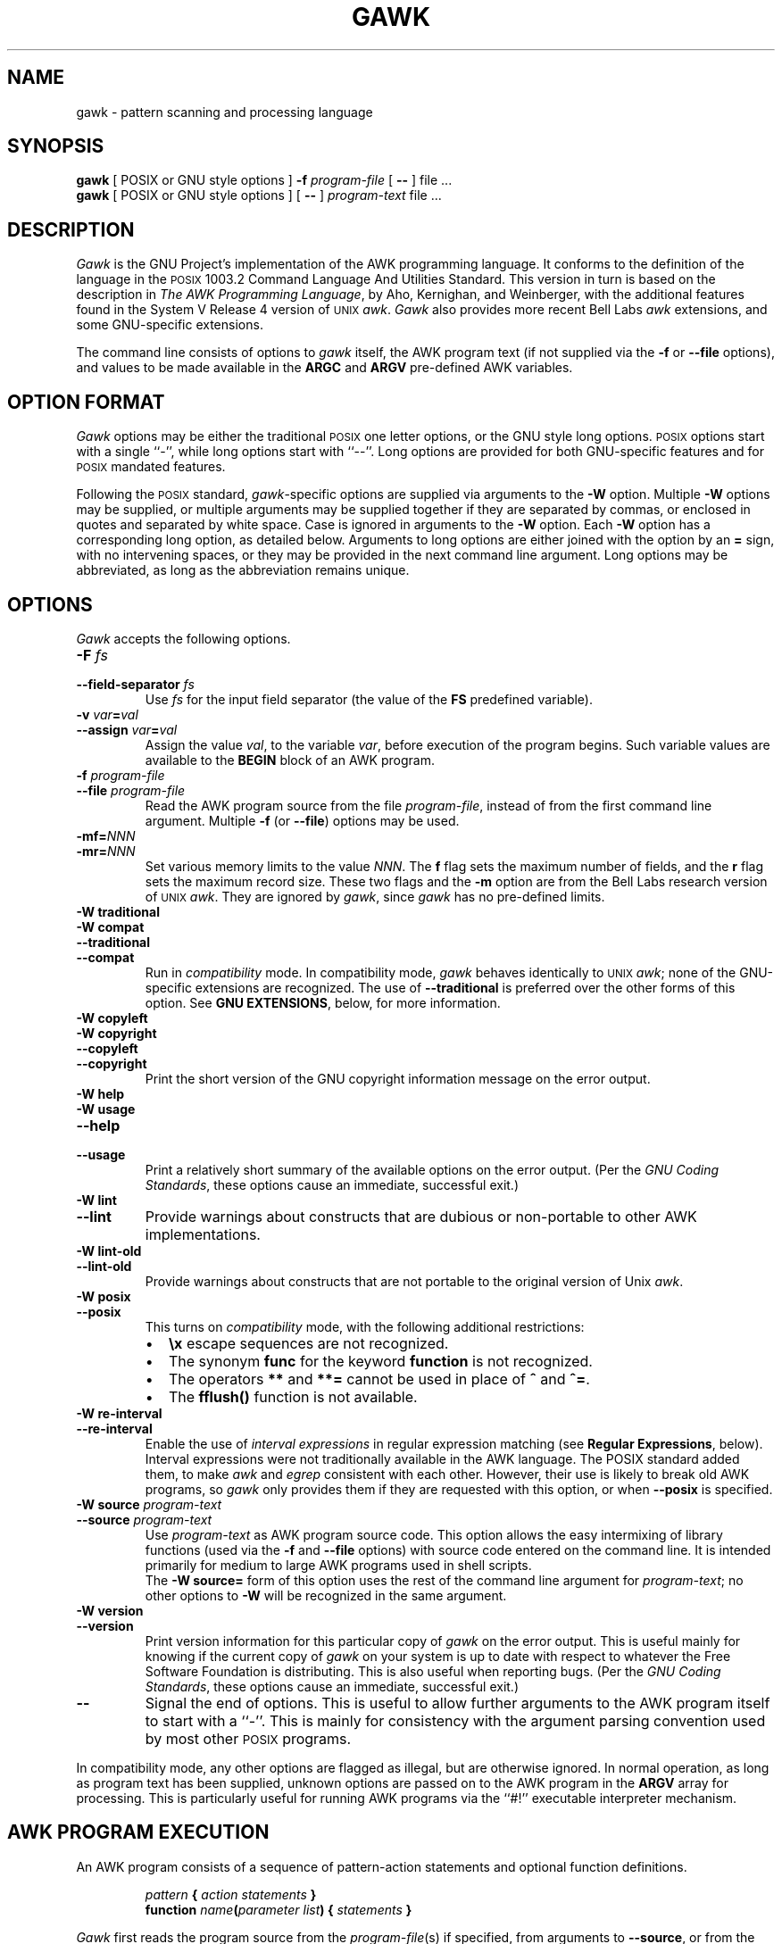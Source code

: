 .ds PX \s-1POSIX\s+1
.ds UX \s-1UNIX\s+1
.ds AN \s-1ANSI\s+1
.TH GAWK 1 "Dec 28 1995" "Free Software Foundation" "Utility Commands"
.SH NAME
gawk \- pattern scanning and processing language
.SH SYNOPSIS
.B gawk
[ POSIX or GNU style options ]
.B \-f
.I program-file
[
.B \-\^\-
] file .\^.\^.
.br
.B gawk
[ POSIX or GNU style options ]
[
.B \-\^\-
]
.I program-text
file .\^.\^.
.SH DESCRIPTION
.I Gawk
is the GNU Project's implementation of the AWK programming language.
It conforms to the definition of the language in
the \*(PX 1003.2 Command Language And Utilities Standard.
This version in turn is based on the description in
.IR "The AWK Programming Language" ,
by Aho, Kernighan, and Weinberger,
with the additional features found in the System V Release 4 version
of \*(UX
.IR awk .
.I Gawk
also provides more recent Bell Labs
.I awk
extensions, and some GNU-specific extensions.
.PP
The command line consists of options to
.I gawk
itself, the AWK program text (if not supplied via the
.B \-f
or
.B \-\^\-file
options), and values to be made
available in the
.B ARGC
and
.B ARGV
pre-defined AWK variables.
.SH OPTION FORMAT
.PP
.I Gawk
options may be either the traditional \*(PX one letter options,
or the GNU style long options.  \*(PX options start with a single ``\-'',
while long options start with ``\-\^\-''.
Long options are provided for both GNU-specific features and
for \*(PX mandated features.
.PP
Following the \*(PX standard,
.IR gawk -specific
options are supplied via arguments to the
.B \-W
option.  Multiple
.B \-W
options may be supplied, or multiple arguments may be supplied together
if they are separated by commas, or enclosed in quotes and separated
by white space.
Case is ignored in arguments to the
.B \-W
option.
Each
.B \-W
option has a corresponding long option, as detailed below.
Arguments to long options are either joined with the option
by an
.B =
sign, with no intervening spaces, or they may be provided in the
next command line argument.
Long options may be abbreviated, as long as the abbreviation
remains unique.
.SH OPTIONS
.PP
.I Gawk
accepts the following options.
.TP
.PD 0
.BI \-F " fs"
.TP
.PD
.BI \-\^\-field-separator " fs"
Use
.I fs
for the input field separator (the value of the
.B FS
predefined
variable).
.TP
.PD 0
\fB\-v\fI var\fB\^=\^\fIval\fR
.TP
.PD
\fB\-\^\-assign \fIvar\fB\^=\^\fIval\fR
Assign the value
.IR val ,
to the variable
.IR var ,
before execution of the program begins.
Such variable values are available to the
.B BEGIN
block of an AWK program.
.TP
.PD 0
.BI \-f " program-file"
.TP
.PD
.BI \-\^\-file " program-file"
Read the AWK program source from the file
.IR program-file ,
instead of from the first command line argument.
Multiple
.B \-f
(or
.BR \-\^\-file )
options may be used.
.TP
.PD 0
.BI \-mf= NNN
.TP
.PD
.BI \-mr= NNN
Set various memory limits to the value
.IR NNN .
The
.B f
flag sets the maximum number of fields, and the
.B r
flag sets the maximum record size.  These two flags and the
.B \-m
option are from the Bell Labs research version of \*(UX
.IR awk .
They are ignored by
.IR gawk ,
since
.I gawk
has no pre-defined limits.
.TP
.PD 0
.B "\-W traditional"
.TP
.PD 0
.B "\-W compat"
.TP
.PD 0
.B \-\^\-traditional
.TP
.PD
.B \-\^\-compat
Run in
.I compatibility
mode.  In compatibility mode,
.I gawk
behaves identically to \*(UX
.IR awk ;
none of the GNU-specific extensions are recognized.
The use of
.B \-\^\-traditional
is preferred over the other forms of this option.
See
.BR "GNU EXTENSIONS" ,
below, for more information.
.TP
.PD 0
.B "\-W copyleft"
.TP
.PD 0
.B "\-W copyright"
.TP
.PD 0
.B \-\^\-copyleft
.TP
.PD
.B \-\^\-copyright
Print the short version of the GNU copyright information message on
the error output.
.TP
.PD 0
.B "\-W help"
.TP
.PD 0
.B "\-W usage"
.TP
.PD 0
.B \-\^\-help
.TP
.PD
.B \-\^\-usage
Print a relatively short summary of the available options on
the error output.
(Per the
.IR "GNU Coding Standards" ,
these options cause an immediate, successful exit.)
.TP
.PD 0
.B "\-W lint"
.TP
.PD
.B \-\^\-lint
Provide warnings about constructs that are
dubious or non-portable to other AWK implementations.
.TP
.PD 0
.B "\-W lint\-old"
.TP
.PD
.B \-\^\-lint\-old
Provide warnings about constructs that are
not portable to the original version of Unix
.IR awk .
.ig
.\" This option is left undocumented, on purpose.
.TP
.PD 0
.B "\-W nostalgia"
.TP
.PD
.B \-\^\-nostalgia
Provide a moment of nostalgia for long time
.I awk
users.
..
.TP
.PD 0
.B "\-W posix"
.TP
.PD
.B \-\^\-posix
This turns on
.I compatibility 
mode, with the following additional restrictions:
.RS
.TP \w'\(bu'u+1n
\(bu
.B \ex
escape sequences are not recognized.
.TP
\(bu
The synonym
.B func
for the keyword
.B function
is not recognized.
.TP
\(bu
The operators
.B **
and
.B **=
cannot be used in place of
.B ^
and
.BR ^= .
.TP
\(bu
The
.B fflush()
function is not available.
.RE
.TP
.PD 0
.B "\-W re\-interval"
.TP
.PD
.B \-\^\-re\-interval
Enable the use of
.I "interval expressions"
in regular expression matching
(see
.BR "Regular Expressions" ,
below).
Interval expressions were not traditionally available in the
AWK language. The POSIX standard added them, to make
.I awk
and
.I egrep
consistent with each other.
However, their use is likely
to break old AWK programs, so
.I gawk
only provides them if they are requested with this option, or when
.B \-\^\-posix
is specified.
.TP
.PD 0
.BI "\-W source " program-text
.TP
.PD
.BI \-\^\-source " program-text"
Use
.I program-text
as AWK program source code.
This option allows the easy intermixing of library functions (used via the 
.B \-f
and
.B \-\^\-file
options) with source code entered on the command line.
It is intended primarily for medium to large AWK programs used
in shell scripts.
.sp .5
The
.B "\-W source="
form of this option uses the rest of the command line argument for
.IR program-text ;
no other options to
.B \-W
will be recognized in the same argument.
.TP
.PD 0
.B "\-W version"
.TP
.PD
.B \-\^\-version
Print version information for this particular copy of
.I gawk
on the error output.
This is useful mainly for knowing if the current copy of
.I gawk
on your system
is up to date with respect to whatever the Free Software Foundation
is distributing.
This is also useful when reporting bugs.
(Per the
.IR "GNU Coding Standards" ,
these options cause an immediate, successful exit.)
.TP
.B \-\^\-
Signal the end of options. This is useful to allow further arguments to the
AWK program itself to start with a ``\-''.
This is mainly for consistency with the argument parsing convention used
by most other \*(PX programs.
.PP
In compatibility mode,
any other options are flagged as illegal, but are otherwise ignored.
In normal operation, as long as program text has been supplied, unknown
options are passed on to the AWK program in the
.B ARGV
array for processing.  This is particularly useful for running AWK
programs via the ``#!'' executable interpreter mechanism.
.SH AWK PROGRAM EXECUTION
.PP
An AWK program consists of a sequence of pattern-action statements
and optional function definitions.
.RS
.PP
\fIpattern\fB	{ \fIaction statements\fB }\fR
.br
\fBfunction \fIname\fB(\fIparameter list\fB) { \fIstatements\fB }\fR
.RE
.PP
.I Gawk
first reads the program source from the
.IR program-file (s)
if specified,
from arguments to
.BR \-\^\-source ,
or from the first non-option argument on the command line.
The
.B \-f
and
.B \-\^\-source
options may be used multiple times on the command line.
.I Gawk
will read the program text as if all the
.IR program-file s
and command line source texts
had been concatenated together.  This is useful for building libraries
of AWK functions, without having to include them in each new AWK
program that uses them.  It also provides the ability to mix library
functions with command line programs.
.PP
The environment variable
.B AWKPATH
specifies a search path to use when finding source files named with
the 
.B \-f
option.  If this variable does not exist, the default path is
\fB".:/usr/local/share/awk"\fR.
(The actual directory may vary, depending upon how
.I gawk
was built and installed.)
If a file name given to the
.B \-f
option contains a ``/'' character, no path search is performed.
.PP
.I Gawk
executes AWK programs in the following order.
First,
all variable assignments specified via the
.B \-v
option are performed.
Next,
.I gawk
compiles the program into an internal form.
Then,
.I gawk
executes the code in the
.B BEGIN
block(s) (if any),
and then proceeds to read
each file named in the
.B ARGV
array.
If there are no files named on the command line,
.I gawk
reads the standard input.
.PP
If a filename on the command line has the form
.IB var = val
it is treated as a variable assignment. The variable
.I var
will be assigned the value
.IR val .
(This happens after any
.B BEGIN
block(s) have been run.)
Command line variable assignment
is most useful for dynamically assigning values to the variables
AWK uses to control how input is broken into fields and records. It
is also useful for controlling state if multiple passes are needed over
a single data file.
.PP
If the value of a particular element of
.B ARGV
is empty (\fB""\fR),
.I gawk
skips over it.
.PP
For each record in the input,
.I gawk
tests to see if it matches any
.I pattern
in the AWK program.
For each pattern that the record matches, the associated
.I action
is executed.
The patterns are tested in the order they occur in the program.
.PP
Finally, after all the input is exhausted,
.I gawk
executes the code in the
.B END
block(s) (if any).
.SH VARIABLES, RECORDS AND FIELDS
AWK variables are dynamic; they come into existence when they are
first used. Their values are either floating-point numbers or strings,
or both,
depending upon how they are used. AWK also has one dimensional
arrays; arrays with multiple dimensions may be simulated.
Several pre-defined variables are set as a program
runs; these will be described as needed and summarized below.
.SS Records
Normally, records are separated by newline characters. You can control how
records are separated by assigning values to the built-in variable
.BR RS .
If 
.B RS
is any single character, that character separates records.
Otherwise,
.B RS
is a regular expression.  Text in the input that matches this
regular expression will separate the record.
However, in compatibility mode,
only the first character of its string
value is used for separating records.
If
.B RS
is set to the null string, then records are separated by
blank lines.
When
.B RS
is set to the null string, the newline character always acts as
a field separator, in addition to whatever value
.B FS
may have.
.SS Fields
.PP
As each input record is read,
.I gawk
splits the record into
.IR fields ,
using the value of the
.B FS
variable as the field separator.
If
.B FS
is a single character, fields are separated by that character.
If
.B FS
is the null string, then each individual character becomes a
separate field.
Otherwise,
.B FS
is expected to be a full regular expression.
In the special case that
.B FS
is a single space, fields are separated
by runs of spaces and/or tabs.
Note that the value of
.B IGNORECASE
(see below) will also affect how fields are split when
.B FS
is a regular expression, and how records are separated when
.B RS
is a regular expression.
.PP
If the
.B FIELDWIDTHS
variable is set to a space separated list of numbers, each field is
expected to have fixed width, and
.I gawk
will split up the record using the specified widths.  The value of
.B FS
is ignored.
Assigning a new value to
.B FS
overrides the use of
.BR FIELDWIDTHS ,
and restores the default behavior.
.PP
Each field in the input record may be referenced by its position,
.BR $1 ,
.BR $2 ,
and so on.
.B $0
is the whole record. The value of a field may be assigned to as well.
Fields need not be referenced by constants:
.RS
.PP
.ft B
n = 5
.br
print $n
.ft R
.RE
.PP
prints the fifth field in the input record.
The variable
.B NF
is set to the total number of fields in the input record.
.PP
References to non-existent fields (i.e. fields after
.BR $NF )
produce the null-string. However, assigning to a non-existent field
(e.g., 
.BR "$(NF+2) = 5" )
will increase the value of
.BR NF ,
create any intervening fields with the null string as their value, and
cause the value of
.B $0
to be recomputed, with the fields being separated by the value of
.BR OFS .
References to negative numbered fields cause a fatal error.
.SS Built-in Variables
.PP
.IR Gawk 's
built-in variables are:
.PP
.TP \w'\fBFIELDWIDTHS\fR'u+1n
.B ARGC
The number of command line arguments (does not include options to
.IR gawk ,
or the program source).
.TP
.B ARGIND
The index in
.B ARGV
of the current file being processed.
.TP
.B ARGV
Array of command line arguments. The array is indexed from
0 to
.B ARGC
\- 1.
Dynamically changing the contents of
.B ARGV
can control the files used for data.
.TP
.B CONVFMT
The conversion format for numbers, \fB"%.6g"\fR, by default.
.TP
.B ENVIRON
An array containing the values of the current environment.
The array is indexed by the environment variables, each element being
the value of that variable (e.g., \fBENVIRON["HOME"]\fP might be
.BR /home/arnold ).
Changing this array does not affect the environment seen by programs which
.I gawk
spawns via redirection or the
.B system()
function.
(This may change in a future version of
.IR gawk .)
.\" but don't hold your breath...
.TP
.B ERRNO
If a system error occurs either doing a redirection for
.BR getline ,
during a read for
.BR getline ,
or during a
.BR close() ,
then
.B ERRNO
will contain
a string describing the error.
.TP
.B FIELDWIDTHS
A white-space separated list of fieldwidths.  When set,
.I gawk
parses the input into fields of fixed width, instead of using the
value of the
.B FS
variable as the field separator.
The fixed field width facility is still experimental; the
semantics may change as
.I gawk
evolves over time.
.TP
.B FILENAME
The name of the current input file.
If no files are specified on the command line, the value of
.B FILENAME
is ``\-''.
However,
.B FILENAME
is undefined inside the
.B BEGIN
block.
.TP
.B FNR
The input record number in the current input file.
.TP
.B FS
The input field separator, a space by default.  See
.BR Fields ,
above.
.TP
.B IGNORECASE
Controls the case-sensitivity of all regular expression 
and string operations. If
.B IGNORECASE
has a non-zero value, then string comparisons and
pattern matching in rules,
field splitting with
.BR FS ,
record separating with
.BR RS ,
regular expression
matching with
.B ~
and
.BR !~ ,
and the
.BR gensub() ,
.BR gsub() ,
.BR index() ,
.BR match() ,
.BR split() ,
and
.B sub()
pre-defined functions will all ignore case when doing regular expression
operations.  Thus, if
.B IGNORECASE
is not equal to zero,
.B /aB/
matches all of the strings \fB"ab"\fP, \fB"aB"\fP, \fB"Ab"\fP,
and \fB"AB"\fP.
As with all AWK variables, the initial value of
.B IGNORECASE
is zero, so all regular expression and string
operations are normally case-sensitive.
Under Unix, the full ISO 8859-1 Latin-1 character set is used
when ignoring case.
.B NOTE:
In versions of
.I gawk
prior to 3.0,
.B IGNORECASE
only affected regular expression operations. It now affects string
comparisons as well.
.TP
.B NF
The number of fields in the current input record.
.TP
.B NR
The total number of input records seen so far.
.TP
.B OFMT
The output format for numbers, \fB"%.6g"\fR, by default.
.TP
.B OFS
The output field separator, a space by default.
.TP
.B ORS
The output record separator, by default a newline.
.TP
.B RS
The input record separator, by default a newline.
.TP
.B RT
The record terminator.
.I Gawk
sets
.B RT
to the input text that matched the character or regular expression
specified by
.BR RS .
.TP
.B RSTART
The index of the first character matched by
.BR match() ;
0 if no match.
.TP
.B RLENGTH
The length of the string matched by
.BR match() ;
\-1 if no match.
.TP
.B SUBSEP
The character used to separate multiple subscripts in array
elements, by default \fB"\e034"\fR.
.SS Arrays
.PP
Arrays are subscripted with an expression between square brackets
.RB ( [ " and " ] ).
If the expression is an expression list
.RI ( expr ", " expr " ...)"
then the array subscript is a string consisting of the
concatenation of the (string) value of each expression,
separated by the value of the
.B SUBSEP
variable.
This facility is used to simulate multiply dimensioned
arrays. For example:
.PP
.RS
.ft B
i = "A";\^ j = "B";\^ k = "C"
.br
x[i, j, k] = "hello, world\en"
.ft R
.RE
.PP
assigns the string \fB"hello, world\en"\fR to the element of the array
.B x
which is indexed by the string \fB"A\e034B\e034C"\fR. All arrays in AWK
are associative, i.e. indexed by string values.
.PP
The special operator
.B in
may be used in an
.B if
or
.B while
statement to see if an array has an index consisting of a particular
value.
.PP
.RS
.ft B
.nf
if (val in array)
	print array[val]
.fi
.ft
.RE
.PP
If the array has multiple subscripts, use
.BR "(i, j) in array" .
.PP
The
.B in
construct may also be used in a
.B for
loop to iterate over all the elements of an array.
.PP
An element may be deleted from an array using the
.B delete
statement.
The
.B delete
statement may also be used to delete the entire contents of an array,
just by specifying the array name without a subscript.
.SS Variable Typing And Conversion
.PP
Variables and fields
may be (floating point) numbers, or strings, or both. How the
value of a variable is interpreted depends upon its context. If used in
a numeric expression, it will be treated as a number, if used as a string
it will be treated as a string.
.PP
To force a variable to be treated as a number, add 0 to it; to force it
to be treated as a string, concatenate it with the null string.
.PP
When a string must be converted to a number, the conversion is accomplished
using
.IR atof (3).
A number is converted to a string by using the value of
.B CONVFMT
as a format string for
.IR sprintf (3),
with the numeric value of the variable as the argument.
However, even though all numbers in AWK are floating-point,
integral values are
.I always
converted as integers.  Thus, given
.PP
.RS
.ft B
.nf
CONVFMT = "%2.2f"
a = 12
b = a ""
.fi
.ft R
.RE
.PP
the variable
.B b
has a string value of \fB"12"\fR and not \fB"12.00"\fR.
.PP
.I Gawk
performs comparisons as follows:
If two variables are numeric, they are compared numerically.
If one value is numeric and the other has a string value that is a
``numeric string,'' then comparisons are also done numerically.
Otherwise, the numeric value is converted to a string and a string
comparison is performed.
Two strings are compared, of course, as strings.
According to the \*(PX standard, even if two strings are
numeric strings, a numeric comparison is performed.  However, this is
clearly incorrect, and
.I gawk
does not do this.
.PP
Note that string constants, such as \fB"57"\fP, are
.I not
numeric strings, they are string constants.  The idea of ``numeric string''
only applies to fields,
.B getline
input,
.BR FILENAME ,
.B ARGV
elements,
.B ENVIRON
elements and the elements of an array created by
.B split()
that are numeric strings.
The basic idea is that
.IR "user input" ,
and only user input, that looks numeric,
should be treated that way.
.PP
Uninitialized variables have the numeric value 0 and the string value ""
(the null, or empty, string).
.SH PATTERNS AND ACTIONS
AWK is a line oriented language. The pattern comes first, and then the
action. Action statements are enclosed in
.B {
and
.BR } .
Either the pattern may be missing, or the action may be missing, but,
of course, not both. If the pattern is missing, the action will be
executed for every single record of input.
A missing action is equivalent to
.RS
.PP
.B "{ print }"
.RE
.PP
which prints the entire record.
.PP
Comments begin with the ``#'' character, and continue until the
end of the line.
Blank lines may be used to separate statements.
Normally, a statement ends with a newline, however, this is not the
case for lines ending in
a ``,'',
.BR { ,
.BR ? ,
.BR : ,
.BR && ,
or
.BR || .
Lines ending in
.B do
or
.B else
also have their statements automatically continued on the following line.
In other cases, a line can be continued by ending it with a ``\e'',
in which case the newline will be ignored.
.PP
Multiple statements may
be put on one line by separating them with a ``;''.
This applies to both the statements within the action part of a
pattern-action pair (the usual case),
and to the pattern-action statements themselves.
.SS Patterns
AWK patterns may be one of the following:
.PP
.RS
.nf
.B BEGIN
.B END
.BI / "regular expression" /
.I "relational expression"
.IB pattern " && " pattern
.IB pattern " || " pattern
.IB pattern " ? " pattern " : " pattern
.BI ( pattern )
.BI ! " pattern"
.IB pattern1 ", " pattern2
.fi
.RE
.PP
.B BEGIN
and
.B END
are two special kinds of patterns which are not tested against
the input.
The action parts of all
.B BEGIN
patterns are merged as if all the statements had
been written in a single
.B BEGIN
block. They are executed before any
of the input is read. Similarly, all the
.B END
blocks are merged,
and executed when all the input is exhausted (or when an
.B exit
statement is executed).
.B BEGIN
and
.B END
patterns cannot be combined with other patterns in pattern expressions.
.B BEGIN
and
.B END
patterns cannot have missing action parts.
.PP
For
.BI / "regular expression" /
patterns, the associated statement is executed for each input record that matches
the regular expression.
Regular expressions are the same as those in
.IR egrep (1),
and are summarized below.
.PP
A
.I "relational expression"
may use any of the operators defined below in the section on actions.
These generally test whether certain fields match certain regular expressions.
.PP
The
.BR && ,
.BR || ,
and
.B !
operators are logical AND, logical OR, and logical NOT, respectively, as in C.
They do short-circuit evaluation, also as in C, and are used for combining
more primitive pattern expressions. As in most languages, parentheses
may be used to change the order of evaluation.
.PP
The
.B ?\^:
operator is like the same operator in C. If the first pattern is true
then the pattern used for testing is the second pattern, otherwise it is
the third. Only one of the second and third patterns is evaluated.
.PP
The 
.IB pattern1 ", " pattern2
form of an expression is called a
.IR "range pattern" .
It matches all input records starting with a record that matches
.IR pattern1 ,
and continuing until a record that matches
.IR pattern2 ,
inclusive. It does not combine with any other sort of pattern expression.
.SS Regular Expressions
Regular expressions are the extended kind found in
.IR egrep .
They are composed of characters as follows:
.TP \w'\fB[^\fIabc...\fB]\fR'u+2n
.I c
matches the non-metacharacter
.IR c .
.TP
.I \ec
matches the literal character
.IR c .
.TP
.B .
matches any character
.I including
newline.
.TP
.B ^
matches the beginning of a string.
.TP
.B $
matches the end of a string.
.TP
.BI [ abc... ]
character list, matches any of the characters
.IR abc... .
.TP
.BI [^ abc... ]
negated character list, matches any character except
.I abc...
and newline.
.TP
.IB r1 | r2
alternation: matches either
.I r1
or
.IR r2 .
.TP
.I r1r2
concatenation: matches
.IR r1 ,
and then
.IR r2 .
.TP
.IB r +
matches one or more
.IR r 's. 
.TP
.IB r *
matches zero or more
.IR r 's. 
.TP
.IB r ?
matches zero or one
.IR r 's. 
.TP
.BI ( r )
grouping: matches
.IR r .
.TP
.PD 0
.IB r { n }
.TP
.PD 0
.IB r { n ,}
.TP
.PD
.IB r { n , m }
One or two numbers inside braces denote an
.IR "interval expression" .
If there is one number in the braces, the preceding regexp
.I r
is repeated
.I n
times.  If there are two numbers separated by a comma,
.I r
is repeated
.I n
to
.I m
times.
If there is one number followed by a comma, then
.I r
is repeated at least
.I n
times.
.sp .5
Interval expressions are only available if either
.B \-\^\-posix
or
.B \-\^\-re\-interval
is specified on the command line.
.TP
.B \ey
matches the empty string at either the beginning or the
end of a word.
.TP
.B \eB
matches the empty string within a word.
.TP
.B \e<
matches the empty string at the beginning of a word.
.TP
.B \e>
matches the empty string at the end of a word.
.TP
.B \ew
matches any word-constituent character (letter, digit, or underscore).
.TP
.B \eW
matches any character that is not word-constituent.
.TP
.B \e`
matches the empty string at the beginning of a buffer (string).
.TP
.B \e'
matches the empty string at the end of a buffer.
.PP
The escape sequences that are valid in string constants (see below)
are also legal in regular expressions.
.PP
.I "Character classes"
are a new feature introduced in the POSIX standard.
A character class is a special notation for describing
lists of characters that have a specific attribute, but where the 
actual characters themselves can vary from country to country and/or
from character set to character set.  For example, the notion of what
is an alphabetic character differs in the USA and in France.
.PP
A character class is only valid in a regexp
.I inside
the brackets of a character list.  Character classes consist of
.BR [: ,
a keyword denoting the class, and
.BR :] .
Here are the character
classes defined by the POSIX standard.
.TP
.B [:alnum:]
Alphanumeric characters.
.TP
.B [:alpha:]
Alphabetic characters.
.TP
.B [:blank:]
Space or tab characters.
.TP
.B [:cntrl:]
Control characters.
.TP
.B [:digit:]
Numeric characters.
.TP
.B [:graph:]
Characters that are both printable and visible.
(A space is printable, but not visible, while an
.B a
is both.)
.TP
.B [:lower:]
Lower-case alphabetic characters.
.TP
.B [:print:]
Printable characters (characters that are not control characters.)
.TP
.B [:punct:]
Punctuation characters (characters that are not letter, digits,
control characters, or space characters).
.TP
.B [:space:]
Space characters (such as space, tab, and formfeed, to name a few).
.TP
.B [:upper:]
Upper-case alphabetic characters.
.TP
.B [:xdigit:]
Characters that are hexadecimal digits.
.PP
For example, before the POSIX standard, to match alphanumeric
characters, you would have had to write
.BR /[A\-Za\-z0\-9]/ .
If your character set had other alphabetic characters in it, this would not
match them.  With the POSIX character classes, you can write
.BR /[[:alnum:]]/ ,
and this will match
.I all
the alphabetic and numeric characters in your character set.
.PP
Two additional special sequences can appear in character lists.
These apply to non-ASCII character sets, which can have single symbols
(called 
.IR "collating elements" )
that are represented with more than one
character, as well as several characters that are equivalent for
.IR collating ,
or sorting, purposes.  (E.g., in French, a plain ``e''
and a grave-accented e\` are equivalent.)
.TP
Collating Symbols
A collating symbols is a multi-character collating element enclosed in
.B [.
and
.BR .] .
For example, if
.B ch
is a collating element, then
.B [[.ch.]]
is a regexp that matches this collating element, while
.B [ch]
is a regexp that matches either
.B c
or
.BR h .
.TP
Equivalence Classes
An equivalence class is a list of equivalent characters enclosed in
.B [=
and
.BR =] .
Thus,
.B [[=ee\`=]]
is regexp that matches either
.B e
or
.B e\` .
.PP
These features are very valuable in non-English speaking locales.
The library functions that
.I gawk
uses for regular expression matching
currently only recognize POSIX character classes; they do not recognize
collating symbols or equivalence classes.
.PP
The
.BR \ey ,
.BR \eB ,
.BR \e< ,
.BR \e> ,
.BR \ew ,
.BR \eW ,
.BR \e` ,
and
.B \e'
operators are specific to
.IR gawk ;
they are extensions based on facilities in the GNU regexp libraries.
.PP
The various command line options
control how
.I gawk
interprets characters in regexps.
.TP
No options
In the default case,
.I gawk
provide all the facilities of
POSIX regexps and the GNU regexp operators described above.
However, interval expressions are not supported.
.TP
.B \-\^\-posix
Only POSIX regexps are supported, the GNU operators are not special.
(E.g.,
.B \ew
matches a literal
.BR w ).
Interval expressions are allowed.
.TP
.B \-\^\-traditional
Traditional Unix
.I awk
regexps are matched. The GNU operators
are not special, interval expressions are not available, and neither
are the POSIX character classes
.RB ( [[:alnum:]]
and so on).
Characters described by octal and hexadecimal escape sequences are
treated literally, even if they represent regexp metacharacters.
.TP
.B \-\^\-re\-interval
Allow interval expressions in regexps, even if
.B \-\^\-traditional
has been provided.
.SS Actions
Action statements are enclosed in braces,
.B {
and
.BR } .
Action statements consist of the usual assignment, conditional, and looping
statements found in most languages. The operators, control statements,
and input/output statements
available are patterned after those in C.
.SS Operators
.PP
The operators in AWK, in order of decreasing precedence, are
.PP
.TP "\w'\fB*= /= %= ^=\fR'u+1n"
.BR ( \&... )
Grouping
.TP
.B $
Field reference.
.TP
.B "++ \-\^\-"
Increment and decrement, both prefix and postfix.
.TP
.B ^
Exponentiation (\fB**\fR may also be used, and \fB**=\fR for
the assignment operator).
.TP
.B "+ \- !"
Unary plus, unary minus, and logical negation.
.TP
.B "* / %"
Multiplication, division, and modulus.
.TP
.B "+ \-"
Addition and subtraction.
.TP
.I space
String concatenation.
.TP
.PD 0
.B "< >"
.TP
.PD 0
.B "<= >="
.TP
.PD
.B "!= =="
The regular relational operators.
.TP
.B "~ !~"
Regular expression match, negated match.
.B NOTE:
Do not use a constant regular expression
.RB ( /foo/ )
on the left-hand side of a
.B ~
or
.BR !~ .
Only use one on the right-hand side.  The expression
.BI "/foo/ ~ " exp
has the same meaning as \fB(($0 ~ /foo/) ~ \fIexp\fB)\fR.
This is usually
.I not
what was intended.
.TP
.B in
Array membership.
.TP
.B &&
Logical AND.
.TP
.B ||
Logical OR.
.TP
.B ?:
The C conditional expression. This has the form
.IB expr1 " ? " expr2 " : " expr3\c
\&. If
.I expr1
is true, the value of the expression is
.IR expr2 ,
otherwise it is
.IR expr3 .
Only one of
.I expr2
and
.I expr3
is evaluated.
.TP
.PD 0
.B "= += \-="
.TP
.PD
.B "*= /= %= ^="
Assignment. Both absolute assignment
.BI ( var " = " value )
and operator-assignment (the other forms) are supported.
.SS Control Statements
.PP
The control statements are
as follows:
.PP
.RS
.nf
\fBif (\fIcondition\fB) \fIstatement\fR [ \fBelse\fI statement \fR]
\fBwhile (\fIcondition\fB) \fIstatement \fR
\fBdo \fIstatement \fBwhile (\fIcondition\fB)\fR
\fBfor (\fIexpr1\fB; \fIexpr2\fB; \fIexpr3\fB) \fIstatement\fR
\fBfor (\fIvar \fBin\fI array\fB) \fIstatement\fR
\fBbreak\fR
\fBcontinue\fR
\fBdelete \fIarray\^\fB[\^\fIindex\^\fB]\fR
\fBdelete \fIarray\^\fR
\fBexit\fR [ \fIexpression\fR ]
\fB{ \fIstatements \fB}
.fi
.RE
.SS "I/O Statements"
.PP
The input/output statements are as follows:
.PP
.TP "\w'\fBprintf \fIfmt, expr-list\fR'u+1n"
.BI close( file )
Close file (or pipe, see below).
.TP
.B getline
Set
.B $0
from next input record; set
.BR NF ,
.BR NR ,
.BR FNR .
.TP
.BI "getline <" file
Set
.B $0
from next record of
.IR file ;
set
.BR NF .
.TP
.BI getline " var"
Set
.I var
from next input record; set
.BR NF ,
.BR FNR .
.TP
.BI getline " var" " <" file
Set
.I var
from next record of
.IR file .
.TP
.B next
Stop processing the current input record. The next input record
is read and processing starts over with the first pattern in the
AWK program. If the end of the input data is reached, the
.B END
block(s), if any, are executed.
.TP
.B "nextfile"
Stop processing the current input file.  The next input record read
comes from the next input file.
.B FILENAME
and
.B ARGIND
are updated,
.B FNR
is reset to 1, and processing starts over with the first pattern in the
AWK program. If the end of the input data is reached, the
.B END
block(s), if any, are executed.
.B NOTE:
Earlier versions of gawk used
.BR "next file" ,
as two words. While this usage is still recognized, it generates a
warning message and will eventually be removed.
.TP
.B print
Prints the current record.
The output record is terminated with the value of the
.B ORS
variable.
.TP
.BI print " expr-list"
Prints expressions.
Each expression is separated by the value of the
.B OFS
variable.
The output record is terminated with the value of the
.B ORS
variable.
.TP
.BI print " expr-list" " >" file
Prints expressions on
.IR file .
Each expression is separated by the value of the
.B OFS
variable. The output record is terminated with the value of the
.B ORS
variable.
.TP
.BI printf " fmt, expr-list"
Format and print.
.TP
.BI printf " fmt, expr-list" " >" file
Format and print on
.IR file .
.TP
.BI system( cmd-line )
Execute the command
.IR cmd-line ,
and return the exit status.
(This may not be available on non-\*(PX systems.)
.TP
\&\fBfflush(\fR[\fIfile\^\fR]\fB)\fR
Flush any buffers associated with the open output file or pipe
.IR file .
If
.I file
is missing, then standard output is flushed.
If
.I file
is the null string,
then all open output files and pipes
have their buffers flushed.
.PP
Other input/output redirections are also allowed. For
.B print
and
.BR printf ,
.BI >> file
appends output to the
.IR file ,
while
.BI | " command"
writes on a pipe.
In a similar fashion,
.IB command " | getline"
pipes into
.BR getline .
The
.BR getline
command will return 0 on end of file, and \-1 on an error.
.SS The \fIprintf\fP\^ Statement
.PP
The AWK versions of the
.B printf
statement and
.B sprintf()
function
(see below)
accept the following conversion specification formats:
.TP
.B %c
An \s-1ASCII\s+1 character.
If the argument used for
.B %c
is numeric, it is treated as a character and printed.
Otherwise, the argument is assumed to be a string, and the only first
character of that string is printed.
.TP
.PD 0
.B %d
.TP
.PD
.B %i
A decimal number (the integer part).
.TP
.PD 0
.B %e
.TP
.PD
.B %E
A floating point number of the form
.BR [\-]d.dddddde[+\^\-]dd .
The
.B %E
format uses
.B E
instead of
.BR e .
.TP
.B %f
A floating point number of the form
.BR [\-]ddd.dddddd .
.TP
.PD 0
.B %g
.TP
.PD
.B %G
Use
.B %e
or
.B %f
conversion, whichever is shorter, with nonsignificant zeros suppressed.
The
.B %G
format uses
.B %E
instead of
.BR %e .
.TP
.B %o
An unsigned octal number (again, an integer).
.TP
.B %s
A character string.
.TP
.PD 0
.B %x
.TP
.PD
.B %X
An unsigned hexadecimal number (an integer).
.The
.B %X
format uses
.B ABCDEF
instead of
.BR abcdef .
.TP
.B %%
A single
.B %
character; no argument is converted.
.PP
There are optional, additional parameters that may lie between the
.B %
and the control letter:
.TP
.B \-
The expression should be left-justified within its field.
.TP
.I space
For numeric conversions, prefix positive values with a space, and
negative values with a minus sign.
.TP
.B +
The plus sign, used before the width modifier (see below),
says to always supply a sign for numeric conversions, even if the data
to be formatted is positive. The
.B +
overrides the space modifier.
.TP
.B #
Use an ``alternate form'' for certain control letters.
For
.BR %o ,
supply a leading zero.
For
.BR %x ,
and
.BR %X ,
supply a leading
.BR 0x 
or
.BR 0X 
for
a nonzero result.
For
.BR %e ,
.BR %E ,
and
.BR %f ,
the result will always contain a
decimal point.
For
.BR %g ,
and
.BR %G ,
trailing zeros are not removed from the result.
.TP
.B 0
A leading
.B 0
(zero) acts as a flag, that indicates output should be
padded with zeroes instead of spaces.
This applies even to non-numeric output formats.
This flag only has an effect when the field width is wider than the
value to be printed.
.TP
.I width
The field should be padded to this width. The field is normally padded
with spaces.  If the
.B 0
flag has been used, it is padded with zeroes.
.TP
.BI \&. prec
A number that specifies the precision to use when printing.
For the
.BR %e ,
.BR %E ,
and
.BR %f 
formats, this specifies the
number of digits you want printed to the right of the decimal point.
For the
.BR %g ,
and
.B %G
formats, it specifies the maximum number
of significant digits.  For the
.BR %d ,
.BR %o ,
.BR %i ,
.BR %u ,
.BR %x ,
and
.B %X
formats, it specifies the minimum number of
digits to print.  For a string, it specifies the maximum number of
characters from the string that should be printed.
.PP
The dynamic
.I width
and
.I prec
capabilities of the \*(AN C
.B printf()
routines are supported.
A
.B *
in place of either the
.B width
or
.B prec
specifications will cause their values to be taken from
the argument list to
.B printf
or
.BR sprintf() .
.SS Special File Names
.PP
When doing I/O redirection from either
.B print
or
.B printf
into a file,
or via
.B getline
from a file,
.I gawk
recognizes certain special filenames internally.  These filenames
allow access to open file descriptors inherited from
.IR gawk 's
parent process (usually the shell).
Other special filenames provide access to information about the running
.B gawk
process.
The filenames are:
.TP \w'\fB/dev/stdout\fR'u+1n
.B /dev/pid
Reading this file returns the process ID of the current process,
in decimal, terminated with a newline.
.TP
.B /dev/ppid
Reading this file returns the parent process ID of the current process,
in decimal, terminated with a newline.
.TP
.B /dev/pgrpid
Reading this file returns the process group ID of the current process,
in decimal, terminated with a newline.
.TP
.B /dev/user
Reading this file returns a single record terminated with a newline.
The fields are separated with spaces.
.B $1
is the value of the
.IR getuid (2)
system call,
.B $2
is the value of the
.IR geteuid (2)
system call,
.B $3
is the value of the
.IR getgid (2)
system call, and
.B $4
is the value of the
.IR getegid (2)
system call.
If there are any additional fields, they are the group IDs returned by
.IR getgroups (2).
Multiple groups may not be supported on all systems.
.TP
.B /dev/stdin
The standard input.
.TP
.B /dev/stdout
The standard output.
.TP
.B /dev/stderr
The standard error output.
.TP
.BI /dev/fd/\^ n
The file associated with the open file descriptor
.IR n .
.PP
These are particularly useful for error messages. For example:
.PP
.RS
.ft B
print "You blew it!" > "/dev/stderr"
.ft R
.RE
.PP
whereas you would otherwise have to use
.PP
.RS
.ft B
print "You blew it!" | "cat 1>&2"
.ft R
.RE
.PP
These file names may also be used on the command line to name data files.
.SS Numeric Functions
.PP
AWK has the following pre-defined arithmetic functions:
.PP
.TP \w'\fBsrand(\fR[\fIexpr\^\fR]\fB)\fR'u+1n
.BI atan2( y , " x" )
returns the arctangent of
.I y/x
in radians.
.TP
.BI cos( expr )
returns the cosine in radians.
.TP
.BI exp( expr )
the exponential function.
.TP
.BI int( expr )
truncates to integer.
.TP
.BI log( expr )
the natural logarithm function.
.TP
.B rand()
returns a random number between 0 and 1.
.TP
.BI sin( expr )
returns the sine in radians.
.TP
.BI sqrt( expr )
the square root function.
.TP
\&\fBsrand(\fR[\fIexpr\^\fR]\fB)\fR
uses
.I expr
as a new seed for the random number generator. If no
.I expr
is provided, the time of day will be used.
The return value is the previous seed for the random
number generator.
.SS String Functions
.PP
.I Gawk
has the following pre-defined string functions:
.PP
.TP "\w'\fBsprintf(\^\fIfmt\fB\^, \fIexpr-list\^\fB)\fR'u+1n"
\fBgensub(\fIr\fB, \fIs\fB, \fIh \fR[\fB, \fIt\fR]\fB)\fR
search the target string
.I t
for matches of the regular expression
.IR r .
If
.I h
is a string beginning with
.B g
or
.BR G ,
then replace all matches of
.I r
with
.IR s .
Otherwise,
.I h
is a number indicating which match of
.I r
to replace.
If no
.I t
is supplied,
.B $0
is used instead.
Within the replacement text
.IR s ,
the sequence
.BI \e n\fR,
where
.I n
is a digit from 1 to 9, may be used to indicate just the text that
matched the
.IR n 'th
parenthesized subexpression. The sequence
.B \e0
represents the entire matched text, as does the character
.BR & .
Unlike
.B sub()
and
.BR gsub() ,
the modified string is returned as the result of the function,
and the original target string is
.I not
changed.
.TP "\w'\fBsprintf(\^\fIfmt\fB\^, \fIexpr-list\^\fB)\fR'u+1n"
\fBgsub(\fIr\fB, \fIs \fR[\fB, \fIt\fR]\fB)\fR
for each substring matching the regular expression
.I r
in the string
.IR t ,
substitute the string
.IR s ,
and return the number of substitutions.
If
.I t
is not supplied, use
.BR $0 .
An
.B &
in the replacement text is replaced with the text that was actually matched.
Use
.B \e&
to get a literal
.BR & .
See
.I "AWK Language Programming"
for a fuller discussion of the rules for
.BR &'s
and backslashes in the replacement text of
.BR sub() ,
.BR gsub() ,
and
.BR gensub() .
.TP
.BI index( s , " t" )
returns the index of the string
.I t
in the string
.IR s ,
or 0 if
.I t
is not present.
.TP
\fBlength(\fR[\fIs\fR]\fB)
returns the length of the string
.IR s ,
or the length of
.B $0
if
.I s
is not supplied.
.TP
.BI match( s , " r" )
returns the position in
.I s
where the regular expression
.I r
occurs, or 0 if
.I r
is not present, and sets the values of
.B RSTART
and
.BR RLENGTH .
.TP
\fBsplit(\fIs\fB, \fIa \fR[\fB, \fIr\fR]\fB)\fR
splits the string
.I s
into the array
.I a
on the regular expression
.IR r ,
and returns the number of fields. If
.I r
is omitted,
.B FS
is used instead.
The array
.I a
is cleared first.
Splitting behaves identically to field splitting, described above.
.TP
.BI sprintf( fmt , " expr-list" )
prints
.I expr-list
according to
.IR fmt ,
and returns the resulting string.
.TP
\fBsub(\fIr\fB, \fIs \fR[\fB, \fIt\fR]\fB)\fR
just like
.BR gsub() ,
but only the first matching substring is replaced.
.TP
\fBsubstr(\fIs\fB, \fIi \fR[\fB, \fIn\fR]\fB)\fR
returns the at most
.IR n -character
substring of
.I s
starting at
.IR i .
If
.I n
is omitted, the rest of
.I s
is used.
.TP
.BI tolower( str )
returns a copy of the string
.IR str ,
with all the upper-case characters in
.I str
translated to their corresponding lower-case counterparts.
Non-alphabetic characters are left unchanged.
.TP
.BI toupper( str )
returns a copy of the string
.IR str ,
with all the lower-case characters in
.I str
translated to their corresponding upper-case counterparts.
Non-alphabetic characters are left unchanged.
.SS Time Functions
.PP
Since one of the primary uses of AWK programs is processing log files
that contain time stamp information,
.I gawk
provides the following two functions for obtaining time stamps and
formatting them.
.PP
.TP "\w'\fBsystime()\fR'u+1n"
.B systime()
returns the current time of day as the number of seconds since the Epoch
(Midnight UTC, January 1, 1970 on \*(PX systems).
.TP
\fBstrftime(\fR[\fIformat \fR[\fB, \fItimestamp\fR]]\fB)\fR
formats
.I timestamp
according to the specification in
.IR format.
The
.I timestamp
should be of the same form as returned by
.BR systime() .
If
.I timestamp
is missing, the current time of day is used.
If
.I format
is missing, a default format equivalent to the output of
.IR date (1)
will be used.
See the specification for the
.B strftime()
function in \*(AN C for the format conversions that are
guaranteed to be available.
A public-domain version of
.IR strftime (3)
and a man page for it come with
.IR gawk ;
if that version was used to build
.IR gawk ,
then all of the conversions described in that man page are available to
.IR gawk.
.SS String Constants
.PP
String constants in AWK are sequences of characters enclosed
between double quotes (\fB"\fR). Within strings, certain
.I "escape sequences"
are recognized, as in C. These are:
.PP
.TP \w'\fB\e\^\fIddd\fR'u+1n
.B \e\e
A literal backslash.
.TP
.B \ea
The ``alert'' character; usually the \s-1ASCII\s+1 \s-1BEL\s+1 character.
.TP
.B \eb
backspace.
.TP
.B \ef
form-feed.
.TP
.B \en
newline.
.TP
.B \er
carriage return.
.TP
.B \et
horizontal tab.
.TP
.B \ev
vertical tab.
.TP
.BI \ex "\^hex digits"
The character represented by the string of hexadecimal digits following
the
.BR \ex .
As in \*(AN C, all following hexadecimal digits are considered part of
the escape sequence.
(This feature should tell us something about language design by committee.)
E.g., \fB"\ex1B"\fR is the \s-1ASCII\s+1 \s-1ESC\s+1 (escape) character.
.TP
.BI \e ddd
The character represented by the 1-, 2-, or 3-digit sequence of octal
digits. E.g. \fB"\e033"\fR is the \s-1ASCII\s+1 \s-1ESC\s+1 (escape) character.
.TP
.BI \e c
The literal character
.IR c\^ .
.PP
The escape sequences may also be used inside constant regular expressions
(e.g.,
.B "/[\ \et\ef\en\er\ev]/"
matches whitespace characters).
.PP
In compatibility mode, the characters represented by octal and
hexadecimal escape sequences are treated literally when used in
regexp constants. Thus,
.B /a\e52b/
is equivalent to
.BR /a\e*b/ .
.SH FUNCTIONS
Functions in AWK are defined as follows:
.PP
.RS
\fBfunction \fIname\fB(\fIparameter list\fB) { \fIstatements \fB}\fR
.RE
.PP
Functions are executed when they are called from within expressions
in either patterns or actions.  Actual parameters supplied in the function
call are used to instantiate the formal parameters declared in the function.
Arrays are passed by reference, other variables are passed by value.
.PP
Since functions were not originally part of the AWK language, the provision
for local variables is rather clumsy: They are declared as extra parameters
in the parameter list. The convention is to separate local variables from
real parameters by extra spaces in the parameter list. For example:
.PP
.RS
.ft B
.nf
function  f(p, q,     a, b)	# a & b are local
{
	\&.....
}

/abc/	{ ... ; f(1, 2) ; ... }
.fi
.ft R
.RE
.PP
The left parenthesis in a function call is required
to immediately follow the function name,
without any intervening white space.
This is to avoid a syntactic ambiguity with the concatenation operator.
This restriction does not apply to the built-in functions listed above.
.PP
Functions may call each other and may be recursive.
Function parameters used as local variables are initialized
to the null string and the number zero upon function invocation.
.PP
If
.B \-\^\-lint
has been provided,
.I gawk
will warn about calls to undefined functions at parse time,
instead of at run time.
Calling an undefined function at run time is a fatal error.
.PP
The word
.B func
may be used in place of
.BR function .
.SH EXAMPLES
.nf
Print and sort the login names of all users:

.ft B
	BEGIN	{ FS = ":" }
		{ print $1 | "sort" }

.ft R
Count lines in a file:

.ft B
		{ nlines++ }
	END	{ print nlines }

.ft R
Precede each line by its number in the file:

.ft B
	{ print FNR, $0 }

.ft R
Concatenate and line number (a variation on a theme):

.ft B
	{ print NR, $0 }
.ft R
.fi
.SH SEE ALSO
.IR egrep (1),
.IR getpid (2),
.IR getppid (2),
.IR getpgrp (2),
.IR getuid (2),
.IR geteuid (2),
.IR getgid (2),
.IR getegid (2),
.IR getgroups (2)
.PP
.IR "The AWK Programming Language" ,
Alfred V. Aho, Brian W. Kernighan, Peter J. Weinberger,
Addison-Wesley, 1988. ISBN 0-201-07981-X.
.PP
.IR "AWK Language Programming" ,
Edition 1.0, published by the Free Software Foundation, 1995.
.SH POSIX COMPATIBILITY
A primary goal for
.I gawk
is compatibility with the \*(PX standard, as well as with the
latest version of \*(UX
.IR awk .
To this end,
.I gawk
incorporates the following user visible
features which are not described in the AWK book,
but are part of the Bell Labs version of
.IR awk ,
and are in the \*(PX standard.
.PP
The
.B \-v
option for assigning variables before program execution starts is new.
The book indicates that command line variable assignment happens when
.I awk
would otherwise open the argument as a file, which is after the
.B BEGIN
block is executed.  However, in earlier implementations, when such an
assignment appeared before any file names, the assignment would happen
.I before
the
.B BEGIN
block was run.  Applications came to depend on this ``feature.''
When
.I awk
was changed to match its documentation, this option was added to
accommodate applications that depended upon the old behavior.
(This feature was agreed upon by both the AT&T and GNU developers.)
.PP
The
.B \-W
option for implementation specific features is from the \*(PX standard.
.PP
When processing arguments,
.I gawk
uses the special option ``\fB\-\^\-\fP'' to signal the end of
arguments.
In compatibility mode, it will warn about, but otherwise ignore,
undefined options.
In normal operation, such arguments are passed on to the AWK program for
it to process.
.PP
The AWK book does not define the return value of
.BR srand() .
The \*(PX standard
has it return the seed it was using, to allow keeping track
of random number sequences. Therefore
.B srand()
in
.I gawk
also returns its current seed.
.PP
Other new features are:
The use of multiple
.B \-f
options (from MKS
.IR awk );
the
.B ENVIRON
array; the
.BR \ea ,
and
.BR \ev
escape sequences (done originally in
.I gawk
and fed back into AT&T's); the
.B tolower()
and
.B toupper()
built-in functions (from AT&T); and the \*(AN C conversion specifications in
.B printf
(done first in AT&T's version).
.SH GNU EXTENSIONS
.I Gawk
has a number of extensions to \*(PX
.IR awk .
They are described in this section.  All the extensions described here
can be disabled by
invoking
.I gawk
with the
.B \-\^\-traditional
option.
.PP
The following features of
.I gawk
are not available in
\*(PX
.IR awk .
.RS
.TP \w'\(bu'u+1n
\(bu
The
.B \ex
escape sequence.
(Disabled with
.BR \-\^\-posix .)
.TP \w'\(bu'u+1n
\(bu
The
.B fflush()
function.
(Disabled with
.BR \-\^\-posix .)
.TP
\(bu
The
.BR systime(),
.BR strftime(),
and
.B gensub()
functions.
.TP
\(bu
The special file names available for I/O redirection are not recognized.
.TP
\(bu
The
.BR ARGIND ,
.BR ERRNO ,
and
.B RT
variables are not special.
.TP
\(bu
The
.B IGNORECASE
variable and its side-effects are not available.
.TP
\(bu
The
.B FIELDWIDTHS
variable and fixed-width field splitting.
.TP
\(bu
The use of
.B RS
as a regular expression.
.TP
\(bu
The ability to split out individual characters using the null string
as the value of
.BR FS ,
and as the third argument to
.BR split() .
.TP
\(bu
No path search is performed for files named via the
.B \-f
option.  Therefore the
.B AWKPATH
environment variable is not special.
.TP
\(bu
The use of
.B "nextfile"
to abandon processing of the current input file.
.TP
\(bu
The use of
.BI delete " array"
to delete the entire contents of an array.
.RE
.PP
The AWK book does not define the return value of the
.B close()
function.
.IR Gawk\^ 's
.B close()
returns the value from
.IR fclose (3),
or
.IR pclose (3),
when closing a file or pipe, respectively.
.PP
When
.I gawk
is invoked with the
.B \-\^\-traditional
option,
if the
.I fs
argument to the
.B \-F
option is ``t'', then
.B FS
will be set to the tab character.
Since this is a rather ugly special case, it is not the default behavior.
This behavior also does not occur if
.B \-\^\-posix
has been specified.
.ig
.PP
If
.I gawk
was compiled for debugging, it will
accept the following additional options:
.TP
.PD 0
.B \-Wparsedebug
.TP
.PD
.B \-\^\-parsedebug
Turn on
.IR yacc (1)
or
.IR bison (1)
debugging output during program parsing.
This option should only be of interest to the
.I gawk
maintainers, and may not even be compiled into
.IR gawk .
..
.SH HISTORICAL FEATURES
There are two features of historical AWK implementations that
.I gawk
supports.
First, it is possible to call the
.B length()
built-in function not only with no argument, but even without parentheses!
Thus,
.RS
.PP
.ft B
a = length	# Holy Algol 60, Batman!
.ft R
.RE
.PP
is the same as either of
.RS
.PP
.ft B
a = length()
.br
a = length($0)
.ft R
.RE
.PP
This feature is marked as ``deprecated'' in the \*(PX standard, and
.I gawk
will issue a warning about its use if
.B \-\^\-lint
is specified on the command line.
.PP
The other feature is the use of either the
.B continue
or the
.B break
statements outside the body of a
.BR while ,
.BR for ,
or
.B do
loop.  Traditional AWK implementations have treated such usage as
equivalent to the
.B next
statement.
.I Gawk
will support this usage if
.B \-\^\-traditional
has been specified.
.SH ENVIRONMENT VARIABLES
If
.B POSIXLY_CORRECT
exists in the environment, then
.I gawk
behaves exactly as if
.B \-\^\-posix
had been specified on the command line.
If
.B \-\^\-lint
has been specified,
.I gawk
will issue a warning message to this effect.
.PP
The
.B AWKPATH
environment variable can be used to provide a list of directories that
.I gawk
will search when looking for files named via the
.B \-f
and
.B \-\^\-file
options.
.SH BUGS
The
.B \-F
option is not necessary given the command line variable assignment feature;
it remains only for backwards compatibility.
.PP
If your system actually has support for
.B /dev/fd
and the associated
.BR /dev/stdin ,
.BR /dev/stdout ,
and
.B /dev/stderr
files, you may get different output from
.I gawk
than you would get on a system without those files.  When
.I gawk
interprets these files internally, it synchronizes output to the standard
output with output to
.BR /dev/stdout ,
while on a system with those files, the output is actually to different
open files.
Caveat Emptor.
.PP
Syntactically invalid single character programs tend to overflow
the parse stack, generating a rather unhelpful message.  Such programs
are surprisingly difficult to diagnose in the completely general case,
and the effort to do so really is not worth it.
.PP
The word ``GNU'' is incorrectly capitalized in at least one file
in the source code.
.SH VERSION INFORMATION
This man page documents
.IR gawk ,
version 3.0.
.SH AUTHORS
The original version of \*(UX
.I awk
was designed and implemented by Alfred Aho,
Peter Weinberger, and Brian Kernighan of AT&T Bell Labs. Brian Kernighan
continues to maintain and enhance it.
.PP
Paul Rubin and Jay Fenlason,
of the Free Software Foundation, wrote
.IR gawk ,
to be compatible with the original version of
.I awk
distributed in Seventh Edition \*(UX.
John Woods contributed a number of bug fixes.
David Trueman, with contributions
from Arnold Robbins, made
.I gawk
compatible with the new version of \*(UX
.IR awk .
Arnold Robbins is the current maintainer.
.PP
The initial DOS port was done by Conrad Kwok and Scott Garfinkle.
Scott Deifik is the current DOS maintainer.  Pat Rankin did the
port to VMS, and Michal Jaegermann did the port to the Atari ST.
The port to OS/2 was done by Kai Uwe Rommel, with contributions and
help from Darrel Hankerson.  Fred Fish supplied support for the Amiga.
.SH BUG REPORTS
If you find a bug in
.IR gawk ,
please send electronic mail to
.BR bug-gnu-utils@prep.ai.mit.edu ,
.I with
a carbon copy to
.BR arnold@gnu.ai.mit.edu .
Please include your operating system and its revision, the version of
.IR gawk ,
what C compiler you used to compile it, and a test program
and data that are as small as possible for reproducing the problem.
.PP
Before sending a bug report, please do two things. First, verify that
you have the latest version of
.IR gawk .
Many bugs (usually subtle ones) are fixed at each release, and if
yours is out of date, the problem may already have been solved.
Second, please read this man page and the reference manual carefully to
be sure that what you think is a bug really is, instead of just a quirk
in the language.
.PP
Whatever you do, do
.B NOT
post a bug report in
.BR comp.lang.awk .
While the
.I gawk
developers occasionally read this newsgroup, posting bug reports there
is an unreliable way to report bugs. Instead, please use the electronic mail
addresses given above.
.SH ACKNOWLEDGEMENTS
Brian Kernighan of Bell Labs
provided valuable assistance during testing and debugging.
We thank him.
